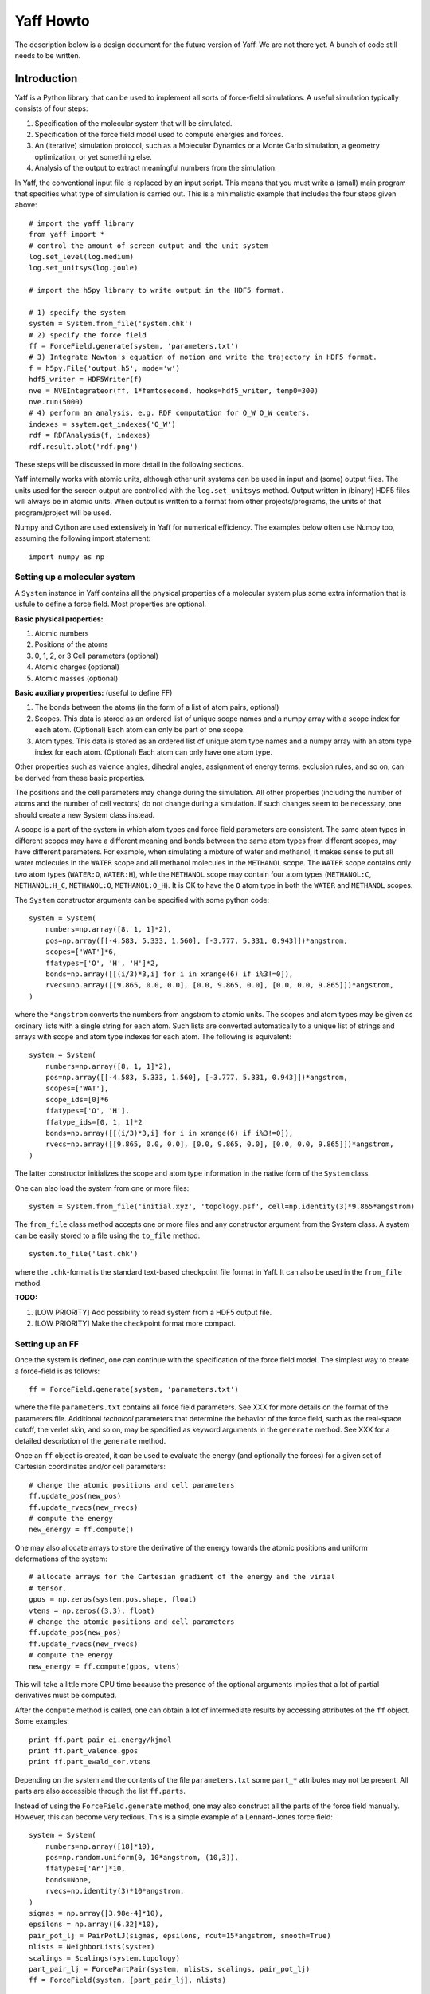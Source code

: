 Yaff Howto
##########

The description below is a design document for the future version of Yaff. We are not
there yet. A bunch of code still needs to be written.


Introduction
============

Yaff is a Python library that can be used to implement all sorts of
force-field simulations. A useful simulation typically consists of four steps:

1. Specification of the molecular system that will be simulated.
2. Specification of the force field model used to compute energies and forces.
3. An (iterative) simulation protocol, such as a Molecular Dynamics or a Monte
   Carlo simulation, a geometry optimization, or yet something else.
4. Analysis of the output to extract meaningful numbers from the simulation.

In Yaff, the conventional input file is replaced by an input script. This means
that you must write a (small) main program that specifies what type of
simulation is carried out. This is a minimalistic example that includes the
four steps given above::

    # import the yaff library
    from yaff import *
    # control the amount of screen output and the unit system
    log.set_level(log.medium)
    log.set_unitsys(log.joule)

    # import the h5py library to write output in the HDF5 format.

    # 1) specify the system
    system = System.from_file('system.chk')
    # 2) specify the force field
    ff = ForceField.generate(system, 'parameters.txt')
    # 3) Integrate Newton's equation of motion and write the trajectory in HDF5 format.
    f = h5py.File('output.h5', mode='w')
    hdf5_writer = HDF5Writer(f)
    nve = NVEIntegrateor(ff, 1*femtosecond, hooks=hdf5_writer, temp0=300)
    nve.run(5000)
    # 4) perform an analysis, e.g. RDF computation for O_W O_W centers.
    indexes = ssytem.get_indexes('O_W')
    rdf = RDFAnalysis(f, indexes)
    rdf.result.plot('rdf.png')

These steps will be discussed in more detail in the following sections.

Yaff internally works with atomic units, although other unit systems can be used
in input and (some) output files. The units used for the screen output are
controlled with the ``log.set_unitsys`` method. Output written in (binary) HDF5
files will always be in atomic units. When output is written to a format from
other projects/programs, the units of that program/project will be used.

Numpy and Cython are used extensively in Yaff for numerical efficiency. The
examples below often use Numpy too, assuming the following import statement::

    import numpy as np


Setting up a molecular system
-----------------------------

A ``System`` instance in Yaff contains all the physical properties of a
molecular system plus some extra information that is usfule to define a force
field. Most properties are optional.

**Basic physical properties:**

#. Atomic numbers
#. Positions of the atoms
#. 0, 1, 2, or 3 Cell parameters (optional)
#. Atomic charges (optional)
#. Atomic masses (optional)

**Basic auxiliary properties:** (useful to define FF)

#. The bonds between the atoms (in the form of a list of atom pairs, optional)
#. Scopes. This data is stored as an ordered list of unique scope names and a
   numpy array with a scope index for each atom. (Optional) Each atom can only
   be part of one scope.
#. Atom types. This data is stored as an ordered list of unique atom type names
   and a numpy array with an atom type index for each atom. (Optional) Each atom
   can only have one atom type.

Other properties such as valence angles, dihedral angles, assignment of energy
terms, exclusion rules, and so on, can be derived from these basic properties.

The positions and the cell parameters may change during the simulation. All
other properties (including the number of atoms and the number of cell vectors)
do not change during a simulation. If such changes seem to be necessary, one
should create a new System class instead.

A scope is a part of the system in which atom types and force field parameters
are consistent. The same atom types in different scopes may have a different
meaning and bonds between the same atom types from different scopes, may have
different parameters. For example, when simulating a mixture of water and
methanol, it makes sense to put all water molecules in the ``WATER`` scope and
all methanol molecules in the ``METHANOL`` scope. The ``WATER`` scope contains
only two atom types (``WATER:O``, ``WATER:H``), while the ``METHANOL`` scope may
contain four atom types (``METHANOL:C``, ``METHANOL:H_C``, ``METHANOL:O``,
``METHANOL:O_H``). It is OK to have the ``O`` atom type in both the ``WATER``
and ``METHANOL`` scopes.

The ``System`` constructor arguments can be specified with some python code::

    system = System(
        numbers=np.array([8, 1, 1]*2),
        pos=np.array([[-4.583, 5.333, 1.560], [-3.777, 5.331, 0.943]])*angstrom,
        scopes=['WAT']*6,
        ffatypes=['O', 'H', 'H']*2,
        bonds=np.array([[(i/3)*3,i] for i in xrange(6) if i%3!=0]),
        rvecs=np.array([[9.865, 0.0, 0.0], [0.0, 9.865, 0.0], [0.0, 0.0, 9.865]])*angstrom,
    )

where the ``*angstrom`` converts the numbers from angstrom to atomic units. The
scopes and atom types may be given as ordinary lists with a single string for
each atom. Such lists are converted automatically to a unique list of strings
and arrays with scope and atom type indexes for each atom. The following is
equivalent::

    system = System(
        numbers=np.array([8, 1, 1]*2),
        pos=np.array([[-4.583, 5.333, 1.560], [-3.777, 5.331, 0.943]])*angstrom,
        scopes=['WAT'],
        scope_ids=[0]*6
        ffatypes=['O', 'H'],
        ffatype_ids=[0, 1, 1]*2
        bonds=np.array([[(i/3)*3,i] for i in xrange(6) if i%3!=0]),
        rvecs=np.array([[9.865, 0.0, 0.0], [0.0, 9.865, 0.0], [0.0, 0.0, 9.865]])*angstrom,
    )

The latter constructor initializes the scope and atom type information in the
native form of the ``System`` class.

One can also load the system from one or more files::

    system = System.from_file('initial.xyz', 'topology.psf', cell=np.identity(3)*9.865*angstrom)

The ``from_file`` class method accepts one or more files and any constructor
argument from the System class. A system can be easily stored to a file using
the ``to_file`` method::

    system.to_file('last.chk')

where the ``.chk``-format is the standard text-based checkpoint file format in
Yaff. It can also be used in the ``from_file`` method.

**TODO:**

#. [LOW PRIORITY] Add possibility to read system from a HDF5 output file.

#. [LOW PRIORITY] Make the checkpoint format more compact.


Setting up an FF
----------------

Once the system is defined, one can continue with the specification of the force
field model. The simplest way to create a force-field is as follows::

    ff = ForceField.generate(system, 'parameters.txt')

where the file ``parameters.txt`` contains all force field parameters. See XXX
for more details on the format of the parameters file. Additional `technical`
parameters that determine the behavior of the force field, such as the
real-space cutoff, the verlet skin, and so on, may be specified as keyword
arguments in the ``generate`` method. See XXX for a detailed description of the
``generate`` method.

Once an ``ff`` object is created, it can be used to evaluate the energy (and
optionally the forces) for a given set of Cartesian coordinates and/or cell
parameters::

    # change the atomic positions and cell parameters
    ff.update_pos(new_pos)
    ff.update_rvecs(new_rvecs)
    # compute the energy
    new_energy = ff.compute()

One may also allocate arrays to store the derivative of the energy towards
the atomic positions and uniform deformations of the system::

    # allocate arrays for the Cartesian gradient of the energy and the virial
    # tensor.
    gpos = np.zeros(system.pos.shape, float)
    vtens = np.zeros((3,3), float)
    # change the atomic positions and cell parameters
    ff.update_pos(new_pos)
    ff.update_rvecs(new_rvecs)
    # compute the energy
    new_energy = ff.compute(gpos, vtens)

This will take a little more CPU time because the presence of the optional
arguments implies that a lot of partial derivatives must be computed.

After the ``compute`` method is called, one can obtain a lot of intermediate
results by accessing attributes of the ``ff`` object. Some examples::

    print ff.part_pair_ei.energy/kjmol
    print ff.part_valence.gpos
    print ff.part_ewald_cor.vtens

Depending on the system and the contents of the file ``parameters.txt`` some
``part_*`` attributes may not be present. All parts are also accessible through
the list ``ff.parts``.

Instead of using the ``ForceField.generate`` method, one may also construct all
the parts of the force field manually. However, this can become very tedious.
This is a simple example of a Lennard-Jones force field::

    system = System(
        numbers=np.array([18]*10),
        pos=np.random.uniform(0, 10*angstrom, (10,3)),
        ffatypes=['Ar']*10,
        bonds=None,
        rvecs=np.identity(3)*10*angstrom,
    )
    sigmas = np.array([3.98e-4]*10),
    epsilons = np.array([6.32]*10),
    pair_pot_lj = PairPotLJ(sigmas, epsilons, rcut=15*angstrom, smooth=True)
    nlists = NeighborLists(system)
    scalings = Scalings(system.topology)
    part_pair_lj = ForcePartPair(system, nlists, scalings, pair_pot_lj)
    ff = ForceField(system, [part_pair_lj], nlists)


**TODO:**

#. Document the format of ``parameters.txt``. This should be done very
   carefully. I'm currently thinking of something along the lines of the CHARMM
   parameter file, but with a few extra features to make the format more
   general:

    a. Introduce sections for different namespaces (see above, low priority)
    b. Include charges based on reference charges and charge-transfers over
       bonds. Dielectric background for fixed charge models.
    c. prefix each line with a keyword that fixes the interpretation of the
       parameters that follow, e.g. ``EXPREP:PARS O H 100.0 4.4``
    d. Configurable units, e.g. ``EXPREP:UNIT A au``.
    e. Allow comments with #
    f. Put multiple related parameters on a single line for the sake of
       compactness.
    g. Make the format very simple, such that it can be easily written/modified
       manually in a text editor.
    h. Make it doable to convert existing sets of parameters to our file format.
    i. Make the format easily extensible, in case we come up with new energy
       terms. (or things like ACKS2)
    j. Specification of mixing rules.
    k. Specification of exclusion/scaling rules.

   We must keep in mind that not all parameters come from MFit2, or even FFit2
   in general. We just have to make sure that all FFit2 components (and other
   scripts) can write parameters in this format.

   I've made a tentative example for a (reasonable) non-polarizable water FF:

   .. literalinclude:: ../input/parameters_water.txt

#. [PARTIALLY DONE, TODO: TORSION, GRIMME] The generate method.


Running an FF simulation
------------------------


**Molecular Dynacmis**

The equations of motion in the NVE ensemble can be integrated as follows::

    hdf5_writer = HDF5Writer(h5py.File('output.h5', mode='w'))
    nve = NVEIntegrateor(ff, 1*femtosecond, hooks=hdf5_writer, temp0=300)
    nve.run(5000)

The parameters of the integrator can be tuned with several optional arguments of
the ``NVEIntegrator`` constructor. See XXX for more details. Once the integrator
is created, the ``run`` method can be used to compute a given number of time
steps. The trajectory output is written to a HDF5 file. The exact contents of
the HDF5 file depends on the integrator used and the optional arguments. All
data in the HDF5 file is stored in atomic units.

The ``hooks`` argument can be used to specify callback routines that are called
after every iteration or, using the ``start`` and ``step`` arguments, at
selected iterations. For example, this HDF5 hook will write data every 100
steps, after the first 1000 iterations are carried out::

    hdf5_writer = HDF5Writer(h5py.File('output.h5', mode='w'), start=1000, step=100)

The hooks argument may also be a list of hook objects, e.g. to reset the
velocities every 200 steps, one may include the ``AndersonThermostat``::

    hooks=[
        HDF5Writer(h5py.File('output.h5', mode='w'))
        AndersonThermostat(temp=300, step=200)
    ]

By default a screen logging hook is added (if not yet present) to write one
line per iteration with some critical integrator parameters.

Other integrators are implemented such as NVTNoseIntegrator,
NVTLangevinIntegrator, and so on.


**Geometry optimization**

One may also use a geometry optimizer instead of an integrator::

    opt = CGOptimizer(ff, hooks=HDF5Writer(h5py.File('output.h5', mode='w')))
    opt.run(5000)

Again, convergence criteria are controlled through optional arguments of the
constructor. the ``run`` method has the maximum number of iterations as the only
argument. By default the positions of the atoms or optimized, without changing
the cell vectors. This behavior can be changed through the ``dof_transform``
argument::

    opt = CGOptimizer(ff, dof_transform=cell_opt, hooks=HDF5Writer(h5py.File('output.h5', mode='w')))
    opt.run(5000)

This will transform the degrees of freedom (DOF's) of the system (cell vectors
and cartesian atomic coordinates) into a new set of DOF's (scaled cell vectors
and reduced coordinates) to allow an efficient optimization of both cell
parameters atomic positions. Several other dof_transform options are discussed
in XXX.


**TODO:**

#. [LOW PRIORITY] ``RefTraj`` derivative of the Iterative class.

#. [LATER] Optimizer stuff. We should use the molmod optimizer, but change it
   such that the main loop of the optimizer is done in Yaff instead of in
   molmod.

#. [LATER] Numerical (partial) Hessian


Analyzing the results
---------------------

The analysis of the results is (in the first place) based on the output
file ``output.h5``. On-line analysis (during the iterative algorithm, without
writing data to disk) is also possible.


**Slicing the data**

All the analysis routines below have at least the following four optional
arguments:

* ``start``: the first sample to consider for the analysis
* ``step``: consider only a sample each ``step`` iterations.
* ``max_sample``: consider at most ``max_sample`` number of samples.

The last option is only possible when ``step`` is not specified and the total
number of samples (or ``end``) is known. The optimal value for ``step`` will be
derived from ``max_sample``. Some analysis may not have the max_sample argument,
e.g. the spectrum analysis, because the choice of the step size for such
analysis is a critical parameter that needs to be set carefully.


**Basic analysis**

A few basic analysis routines are provided to quickly check the sanity of an MD
simulation:

* ``plot_energies`` makes a plot of the kinetic and the total energy as function
  of time. For example::

    f = h5py.File('output.h5')
    plot_energies(f)

  makes a figure ``energies.png``.

* ``plot_temperate`` is similar, but plots the temperature as function of time.

* ``plot_temp_dist`` plots the distribution (both pdf and cdf) of the
  instantaneous atomic and system temperatures and compares these with the
  expected analytical result for a constant-temperature ensemble. For example:

    plot_temp_dist(f)

  makes a figure ``temp_dist.png``

All these functions accept optional arguments to tune their behavior. See XXX
for more details.


**Advanced analysis**

Yaff also includes analysis tools that can extract relevant macroscopic
properties from a simulation. These analysis tools require some additional
computations that can either be done in a post-processing step, or on-line.

* A radial distribution function is computed as follows::

    f = h5py.File('output.h5')
    select = system.get_indexes('O')
    rdf = RDF(f, 4.8*angstrom, 0.1*angstrom, max_sample=100, select0=select)
    rdf.plot()
    rdf.plot_crdf()

  In this example, the cutoff for the RDF is 4.8 Å and the spacing of the
  bins 0.1 Å. At most 100 samples are used to compute the RDF. The results are
  included in the HDF5 file, and optionally plotted using matplotlib.
  Alternatively, the same ``RDFAnalysis`` class can be used for on-line
  analysis, without the need to store huge amounts of data on disk::

    select = system.get_indexes('O')
    rdf = RDF(None, 4.8*angstrom, 0.1*angstrom, max_sample=100, select0=select)
    nve = NVEIntegrator(ff, hooks=rdf, temp0=300)
    nve.run(5000)
    rdf.plot()
    rdf.plot_crdf()


**TODO:**

#. [LOW PRIORITY] Port other things from MD-Tracks, including the conversion stuff.


ATSELECT: Selecting atoms
=========================

In several parts of the introduction, one can provide a list of atom indexes to
limit an analysis or a hook to a subset of the complete system. To facilitate
the creation of these lists, yaff introduces an atom-selection language similar
to SMARTS patterns. This language can also be used to define atom types.

The SMARTS system has the advantage of being very compact, but it has a few
disadvantages that make it poorly applicable in the Yaff context: e.g. it
assumes that the hybridization state of first-row atoms and bond orders are
known. The only real `knowns` in the Yaff context are: ``numbers``, (optionally)
``ffatypes``, (optionally) ``scopes`` and (optionally) ``bonds``. Therefore
we introduce a new language, hereafter called `ATSELECT`, to select atoms in a
system.

The syntax of the ATSELECT language is defined as follows. An ATSELECT
expression consists of a single line and is case-sensitive. White-space is
completely ignored. An ATSELECT expression can be any of the following:

``[scope:]number``
    Matches an atom with the given number, optionally part of the given scope.

``[scope:]ffatype``
    Matches an atom with the given atop type, optionally part of the given scope.

``scope:*``
    Matches any atom in the given scope.

``expr1 & expr2 [& ...]``
    Matches an atom the satisfies all the given expressions.

``expr1 | expr2 [| ...]``
    Matches an atom the satisfies any of the given expressions.

``!expr``
    Matches an atom that does not satisfy the given expression.

``=N[%expr]``
    Matches an atom that has exactly N neighbors, that optionally match the
    given expression.

``>N[%expr]``
    Matches an atom that has more than N neighbors, that optionally match the
    given expression.

``<N[%expr]``
    Matches an atom that has less than N neighbors, that optionally match the
    given expression.

``@N``
    Matches an atom that is part of a strong ring with N atoms.

``(expr)``
    Round brackets are part of the syntax, used to override operator precedence.
    The precedence of the operators corresponds to the order of this list.

In the list above, ``expr`` can be any valid ATSELECT expression. Atom types and
scope names should not contain the following symbols: ``:``, ``%``, ``=``,
``<``, ``>``, ``@``, ``(``, ``)``, ``&``, ``|``, ``!``, and should
not start with a digit. Some examples of atom selectors:

 * ``6`` -- any carbon atom.
 * ``TPA:6`` -- a carbon atom in the TPA fragment.
 * ``C3`` -- any atom with type C3.
 * ``TPA:C3`` -- an atom with type C3 in the TPA fragment.
 * ``!1`` -- anything that is not a hydrogen.
 * ``C2|C3`` -- an atom of type C2 or C3.
 * ``6|7&=1%1`` or ``(6|7)&=1%1`` -- a carbon or nitrogen bonded to exactly one
   hydrogen.
 * ``>0%(6|=4)`` -- an atom bonded to at least one carbon atom or bonded to at
   least one atom with four bonds.
 * ``6&@6`` -- a Carbon atom that is part of a six-membered ring.

There are currently two ways to use the ATSELECT strings in Yaff:

1. Compile the string into a function and use it directly::

    from yaff import *
    fn = atsel_compile('C&=4')
    system = System.from_file('test.chk')
    if fn(systen, 0):
        pass
        # Do something if the first atom is a carbon with four neighbors.
        # ...

2. Get all atom indexes in a system that match a certain ATSELECT string::

    from yaff import *
    system = System.from_file('test.chk')
    indexes = system.get_indexes('C&=4')
    # The array indexes is now contains all indexes of the carbon atoms with
    # four neighbors.

Whenever one uses a compiled expression on a system that does not have
sufficient attributes, a ``ValueError`` is raised.

**TODO:**

#. [LATER] Add a method to the System class to assign ffatypes based on ATSELECT filters.
   If an atom does not have a matching filter, raise an error.

#. [LATER2] Add support for atomic numbers in the parameter files.

#. [LATER2] Make an FF for methanol, and a methanol-water system to facilitate the
   testing.

#. [LATER2] Add support for scopes to the Generator classes.

   The parameter file contains two sections::

     BEGIN SCOPE WATER
     ...
     END SCOPE

     BEGIN SCOPE METHANOL
     ...
     END SCOPE

   Each section has its own default scope, although it is OK to use other scopes
   too when defining the parameters. (Examples will be given below.)

#. [LATER2] Allow ``scope:ffatype`` and ``scope:number`` combinations in the parameter
   files.

#. [LOW PRIORITY] Add support for ``@N`` feature to ATSELECT.

#. [LOW PRIORITY] Add caching to the ATSELECT compiler.
